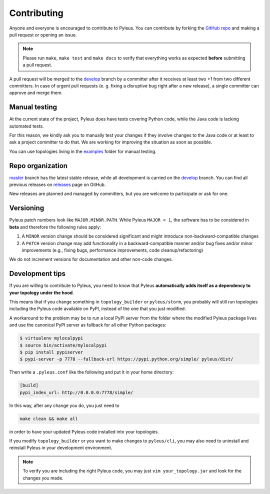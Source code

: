 .. contibuting:

Contributing
============

Anyone and everyone is encouraged to contribute to Pyleus. You can contribute by forking the `GitHub repo`_ and making a pull request or opening an issue.

.. note::

   Please run ``make``, ``make test`` and ``make docs`` to verify that everything works as expected **before** submitting a pull request.

A pull request will be merged to the `develop`_ branch by a committer after it receives at least two `+1` from two different committers. In case of urgent pull requests (e. g. fixing a disruptive bug right after a new release), a single committer can approve and merge them.

Manual testing
--------------
At the current state of the project, Pyleus does have tests covering Python code, while the Java code is lacking automated tests.

For this reason, we kindly ask you to manually test your changes if they involve changes to the Java code or at least to ask a project committer to do that. We are working for improving the situation as soon as possible.

You can use topologies living in the `examples`_ folder for manual testing.

Repo organization
-----------------

`master`_ branch has the latest stable release, while all development is carried on the `develop`_ branch. You can find all previous releases on `releases`_ page on GitHub.

New releases are planned and managed by committers, but you are welcome to participate or ask for one.

Versioning
----------

Pyleus patch numbers look like ``MAJOR.MINOR.PATH``. While Pyleus ``MAJOR < 1``, the software has to be considered in **beta** and therefore the following rules apply:

1. A ``MINOR`` version change should be considered significant and might introduce non-backward-compatible changes
2. A ``PATCH`` version change may add functionality in a backward-compatible manner and/or bug fixes and/or minor improvements (e.g., fixing bugs, performance improvements, code cleanup/refactoring)

We do not increment versions for documentation and other non-code changes.

.. _development:

Development tips
----------------

If you are willing to contribute to Pyleus, you need to know that Pyleus **automatically adds itself as a dependency to your topology under the hood**.

This means that if you change something in ``topology_builder`` or ``pyleus/storm``, you probably will still run topologies including the Pyleus code available on PyPI, instead of the one that you just modified.

A workaround to the problem may be to run a local PyPI server from the folder where the modified Pyleus package lives and use the canonical PyPI server as fallback for all other Python packages:

.. code-block:: shell

   $ virtualenv mylocalpypi
   $ source bin/activate/mylocalpypi
   $ pip install pypiserver
   $ pypi-server -p 7778 --fallback-url https://pypi.python.org/simple/ pyleus/dist/

Then write a ``.pyleus.conf`` like the following and put it in your home directory:

.. code-block:: ini

   [build]
   pypi_index_url: http://0.0.0.0:7778/simple/


In this way, after any change you do, you just need to

.. code-block:: shell

   make clean && make all

in order to have your updated Pyleus code installed into your topologies.

If you modify ``topology_builder`` or you want to make changes to ``pyleus/cli``, you may also need to uninstall and reinstall Pyleus in your development environment.

.. note::

   To verify you are including the right Pyleus code, you may just ``vim your_topology.jar`` and look for the changes you made.

.. _GitHub repo: https://github.com/Yelp/pyleus
.. _examples: https://github.com/Yelp/pyleus/tree/develop/examples
.. _develop: https://github.com/Yelp/pyleus/tree/develop
.. _master: https://github.com/Yelp/pyleus/tree/master
.. _releases: https://github.com/Yelp/pyleus/releases
